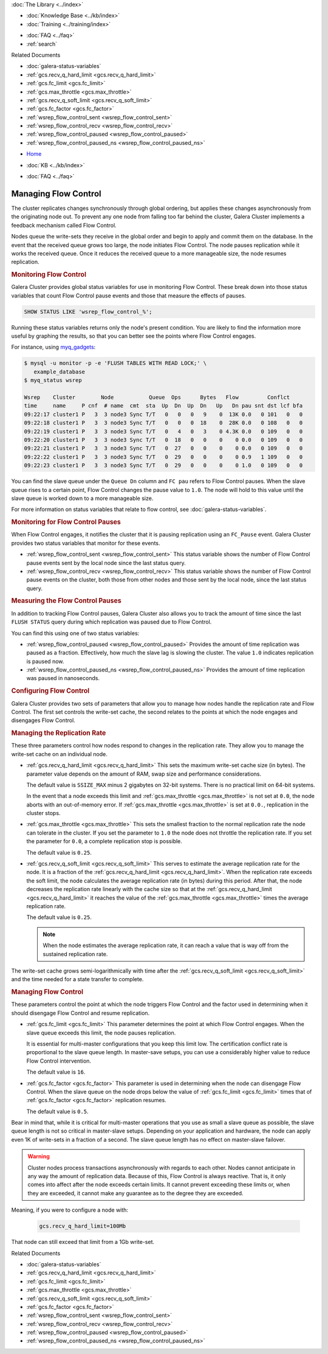 .. meta::
   :title: Managing Flow Control with Galera Cluster
   :description:
   :language: en-US
   :keywords: galera cluster, flow control
   :copyright: Codership Oy, 2014 - 2021. All Rights Reserved.


.. container:: left-margin

   .. container:: left-margin-top

      :doc:`The Library <../index>`

   .. container:: left-margin-content

      .. cssclass:: here

         - :doc:`Documentation <./index>`

      - :doc:`Knowledge Base <../kb/index>`
      - :doc:`Training <../training/index>`

      .. cssclass:: sub-links

         - :doc:`Training Courses <../training/courses/index>`
         - :doc:`Tutorial Articles <../training/tutorials/index>`
         - :doc:`Training Videos <../training/videos/index>`

      - :doc:`FAQ <../faq>`
      - :ref:`search`

      Related Documents

      - :doc:`galera-status-variables`
      - :ref:`gcs.recv_q_hard_limit <gcs.recv_q_hard_limit>`
      - :ref:`gcs.fc_limit <gcs.fc_limit>`
      - :ref:`gcs.max_throttle <gcs.max_throttle>`
      - :ref:`gcs.recv_q_soft_limit <gcs.recv_q_soft_limit>`
      - :ref:`gcs.fc_factor <gcs.fc_factor>`
      - :ref:`wsrep_flow_control_sent <wsrep_flow_control_sent>`
      - :ref:`wsrep_flow_control_recv <wsrep_flow_control_recv>`
      - :ref:`wsrep_flow_control_paused <wsrep_flow_control_paused>`
      - :ref:`wsrep_flow_control_paused_ns <wsrep_flow_control_paused_ns>`

.. container:: top-links

   - `Home <https://galeracluster.com>`_

   .. cssclass:: here

      - :doc:`Docs <./index>`

   - :doc:`KB <../kb/index>`

   .. cssclass:: nav-wider

      - :doc:`Training <../training/index>`

   - :doc:`FAQ <../faq>`


.. cssclass:: library-document
.. _`managing-fc`:

=======================
Managing Flow Control
=======================

The cluster replicates changes synchronously through global ordering, but applies these changes asynchronously from the originating node out.  To prevent any one node from falling too far behind the cluster, Galera Cluster implements a feedback mechanism called Flow Control.

Nodes queue the write-sets they receive in the global order and begin to apply and commit them on the database.  In the event that the received queue grows too large, the node initiates Flow Control.  The node pauses replication while it works the received queue.  Once it reduces the received queue to a more manageable size, the node resumes replication.

.. only:: html

          .. image:: ../images/support.jpg
             :target: https://galeracluster.com/support/#galera-cluster-support-subscription
             :width: 740

.. only:: latex

          .. image:: ../images/support.jpg
             :target: https://galeracluster.com/support/#galera-cluster-support-subscription


.. _`monitoring-fc`:
.. rst-class:: section-heading
.. rubric:: Monitoring Flow Control

Galera Cluster provides global status variables for use in monitoring Flow Control.  These break down into those status variables that count Flow Control pause events and those that measure the effects of pauses.

.. code-block:: mysql

   SHOW STATUS LIKE 'wsrep_flow_control_%';

Running these status variables returns only the node's present condition.  You are likely to find the information more useful by graphing the results, so that you can better see the points where Flow Control engages.

For instance, using `myq_gadgets <https://github.com/jayjanssen/myq_gadgets/>`_:

.. code-block:: console

   $ mysql -u monitor -p -e 'FLUSH TABLES WITH READ LOCK;' \
      example_database
   $ myq_status wsrep

   Wsrep    Cluster        Node           Queue  Ops      Bytes   Flow         Conflct
   time     name     P cnf  # name  cmt  sta  Up  Dn  Up  Dn   Up   Dn pau snt dst lcf bfa
   09:22:17 cluster1 P   3  3 node3 Sync T/T   0   0   0   9    0  13K 0.0   0 101   0   0
   09:22:18 cluster1 P   3  3 node3 Sync T/T   0   0   0  18    0  28K 0.0   0 108   0   0
   09:22:19 cluster1 P   3  3 node3 Sync T/T   0   4   0   3    0 4.3K 0.0   0 109   0   0
   09:22:20 cluster1 P   3  3 node3 Sync T/T   0  18   0   0    0    0 0.0   0 109   0   0
   09:22:21 cluster1 P   3  3 node3 Sync T/T   0  27   0   0    0    0 0.0   0 109   0   0
   09:22:22 cluster1 P   3  3 node3 Sync T/T   0  29   0   0    0    0 0.9   1 109   0   0
   09:22:23 cluster1 P   3  3 node3 Sync T/T   0  29   0   0    0    0 1.0   0 109   0   0

You can find the slave queue under the ``Queue Dn`` column and ``FC pau`` refers to Flow Control pauses.  When the slave queue rises to a certain point, Flow Control changes the pause value to ``1.0``.  The node will hold to this value until the slave queue is worked down to a more manageable size.

For more information on status variables that relate to flow control, see :doc:`galera-status-variables`.


.. _`monitor-pauses`:
.. rst-class:: sub-heading
.. rubric:: Monitoring for Flow Control Pauses

When Flow Control engages, it notifies the cluster that it is pausing replication using an ``FC_Pause`` event.  Galera Cluster provides two status variables that monitor for these events.

- :ref:`wsrep_flow_control_sent <wsrep_flow_control_sent>` This status variable shows the number of Flow Control pause events sent by the local node since the last status query.

- :ref:`wsrep_flow_control_recv <wsrep_flow_control_recv>` This status variable shows the number of Flow Control pause events on the cluster, both those from other nodes and those sent by the local node, since the last status query.


.. _`measure-fc-pauses`:
.. rst-class:: sub-heading
.. rubric:: Measuring the Flow Control Pauses

In addition to tracking Flow Control pauses, Galera Cluster also allows you to track the amount of time since the last ``FLUSH STATUS`` query during which replication was paused due to Flow Control.

You can find this using one of two status variables:

- :ref:`wsrep_flow_control_paused <wsrep_flow_control_paused>` Provides the amount of time replication was paused as a fraction.  Effectively, how much the slave lag is slowing the cluster.  The value ``1.0`` indicates replication is paused now.

- :ref:`wsrep_flow_control_paused_ns <wsrep_flow_control_paused_ns>` Provides the amount of time replication was paused in nanoseconds.


.. _`configuring-fc`:
.. rst-class:: section-heading
.. rubric:: Configuring Flow Control

Galera Cluster provides two sets of parameters that allow you to manage how nodes handle the replication rate and Flow Control.  The first set controls the write-set cache, the second relates to the points at which the node engages and disengages Flow Control.


.. _`managing-gcache-fc`:
.. rst-class:: sub-heading
.. rubric:: Managing the Replication Rate

These three parameters control how nodes respond to changes in the replication rate.  They allow you to manage the write-set cache on an individual node.

- :ref:`gcs.recv_q_hard_limit <gcs.recv_q_hard_limit>` This sets the maximum write-set cache size (in bytes).  The parameter value depends on the amount of RAM, swap size and performance considerations.

  The default value is ``SSIZE_MAX`` minus 2 gigabytes on 32-bit systems.  There is no practical limit on 64-bit systems.

  In the event that a node exceeds this limit and :ref:`gcs.max_throttle <gcs.max_throttle>` is not set at ``0.0``, the node aborts with an out-of-memory error.  If :ref:`gcs.max_throttle <gcs.max_throttle>` is set at ``0.0.``, replication in the cluster stops.

- :ref:`gcs.max_throttle <gcs.max_throttle>` This sets the smallest fraction to the normal replication rate the node can tolerate in the cluster.  If you set the parameter to ``1.0`` the node does not throttle the replication rate.  If you set the parameter for ``0.0``, a complete replication stop is possible.

  The default value is ``0.25``.

- :ref:`gcs.recv_q_soft_limit <gcs.recv_q_soft_limit>` This serves to estimate the average replication rate for the node.  It is a fraction of the :ref:`gcs.recv_q_hard_limit <gcs.recv_q_hard_limit>`.  When the replication rate exceeds the soft limit, the node calculates the average replication rate (in bytes) during this period.  After that, the node decreases the replication rate linearly with the cache size so that at the :ref:`gcs.recv_q_hard_limit <gcs.recv_q_hard_limit>` it reaches the value of the :ref:`gcs.max_throttle <gcs.max_throttle>` times the average replication rate.

  The default value is ``0.25``.

  .. note:: When the node estimates the average replication rate, it can reach a value that is way off from the sustained replication rate.

The write-set cache grows semi-logarithmically with time after the :ref:`gcs.recv_q_soft_limit <gcs.recv_q_soft_limit>` and the time needed for a state transfer to complete.


.. _`managing-flow-control`:
.. rst-class:: sub-heading
.. rubric:: Managing Flow Control

These parameters control the point at which the node triggers Flow Control and the factor used in determining when it should disengage Flow Control and resume replication.


- :ref:`gcs.fc_limit <gcs.fc_limit>` This parameter determines the point at which Flow Control engages.  When the slave queue exceeds this limit, the node pauses replication.

  It is essential for multi-master configurations that you keep this limit low.  The certification conflict rate is proportional to the slave queue length.  In master-save setups, you can use a considerably higher value to reduce Flow Control intervention.

  The default value is ``16``.

- :ref:`gcs.fc_factor <gcs.fc_factor>` This parameter is used in determining when the node can disengage Flow Control.  When the slave queue on the node drops below the value of :ref:`gcs.fc_limit <gcs.fc_limit>` times that of :ref:`gcs.fc_factor <gcs.fc_factor>` replication resumes.

  The default value is ``0.5``.

Bear in mind that, while it is critical for multi-master operations that you use as small a slave queue as possible, the slave queue length is not so critical in master-slave setups.  Depending on your application and hardware, the node can apply even 1K of write-sets in a fraction of a second.  The slave queue length has no effect on master-slave failover.

.. warning:: Cluster nodes process transactions asynchronously with regards to each other.  Nodes cannot anticipate in any way the amount of replication data.  Because of this, Flow Control is always reactive.  That is, it only comes into affect after the node exceeds certain limits.  It cannot prevent exceeding these limits or, when they are exceeded, it cannot make any guarantee as to the degree they are exceeded.

Meaning, if you were to configure a node with:

  .. code-block:: ini

    gcs.recv_q_hard_limit=100Mb

That node can still exceed that limit from a 1Gb write-set.

.. container:: bottom-links

   Related Documents

   - :doc:`galera-status-variables`
   - :ref:`gcs.recv_q_hard_limit <gcs.recv_q_hard_limit>`
   - :ref:`gcs.fc_limit <gcs.fc_limit>`
   - :ref:`gcs.max_throttle <gcs.max_throttle>`
   - :ref:`gcs.recv_q_soft_limit <gcs.recv_q_soft_limit>`
   - :ref:`gcs.fc_factor <gcs.fc_factor>`
   - :ref:`wsrep_flow_control_sent <wsrep_flow_control_sent>`
   - :ref:`wsrep_flow_control_recv <wsrep_flow_control_recv>`
   - :ref:`wsrep_flow_control_paused <wsrep_flow_control_paused>`
   - :ref:`wsrep_flow_control_paused_ns <wsrep_flow_control_paused_ns>`

